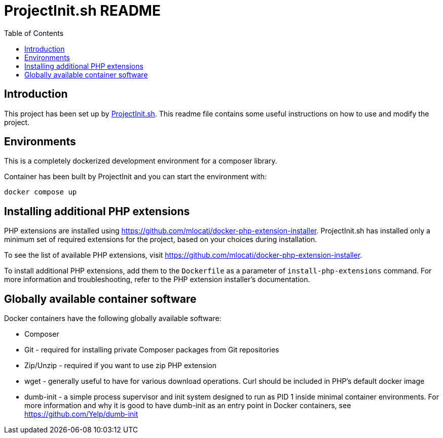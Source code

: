 = ProjectInit.sh README
:toc:
:toclevels: 5

== Introduction

This project has been set up by link:https://projectinit.sh[ProjectInit.sh]. This readme file contains some useful
instructions on how to use and modify the project.

== Environments

This is a completely dockerized development environment for a composer library.

Container has been built by ProjectInit and you can start the environment with:

[source, shell]
----
docker compose up
----

== Installing additional PHP extensions

PHP extensions are installed using https://github.com/mlocati/docker-php-extension-installer. ProjectInit.sh has
installed only a minimum set of required extensions for the project, based on your choices during installation.

To see the list of available PHP extensions, visit https://github.com/mlocati/docker-php-extension-installer.

To install additional PHP extensions, add them to the `Dockerfile` as a parameter of `install-php-extensions`
command. For more information and troubleshooting, refer to the PHP extension installer's documentation.

== Globally available container software

Docker containers have the following globally available software:

- Composer
- Git - required for installing private Composer packages from Git repositories
- Zip/Unzip - required if you want to use zip PHP extension
- wget - generally useful to have for various download operations. Curl should be included in PHP's default docker
image
- dumb-init - a simple process supervisor and init system designed to run as PID 1 inside minimal container
environments. For more information and why it is good to have dumb-init as an entry point in Docker containers, see
https://github.com/Yelp/dumb-init